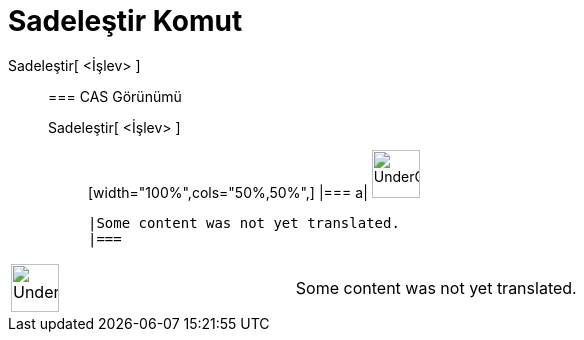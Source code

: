 = Sadeleştir Komut
:page-en: commands/Simplify
ifdef::env-github[:imagesdir: /tr/modules/ROOT/assets/images]

Sadeleştir[ <İşlev> ]::
  === CAS Görünümü
  Sadeleştir[ <İşlev> ];;
  [width="100%",cols="50%,50%",]
  |===
  a|
  image:48px-UnderConstruction.png[UnderConstruction.png,width=48,height=48]

  |Some content was not yet translated.
  |===

[width="100%",cols="50%,50%",]
|===
a|
image:48px-UnderConstruction.png[UnderConstruction.png,width=48,height=48]

|Some content was not yet translated.
|===

